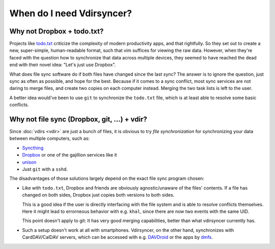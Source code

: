 ==========================
When do I need Vdirsyncer?
==========================

Why not Dropbox + todo.txt?
---------------------------

Projects like `todo.txt <http://todotxt.com/>`_ criticize the complexity of
modern productivity apps, and that rightfully. So they set out to create a new,
super-simple, human-readable format, such that vim suffices for viewing the raw
data. However, when they're faced with the question how to synchronize that
data across multiple devices, they seemed to have reached the dead end with
their novel idea: "Let's just use Dropbox".

What does file sync software do if both files have changed since the last sync?
The answer is to ignore the question, just sync as often as possible, and hope
for the best. Because if it comes to a sync conflict, most sync services are
not daring to merge files, and create two copies on each computer instead.
Merging the two task lists is left to the user.

A better idea would've been to use ``git`` to synchronize the ``todo.txt``
file, which is at least able to resolve some basic conflicts.

Why not file sync (Dropbox, git, ...) + vdir?
---------------------------------------------

Since :doc:`vdirs <vdir>` are just a bunch of files, it is obvious to try *file
synchronization* for synchronizing your data between multiple computers, such
as:

* `Syncthing <https://syncthing.net/>`_
* `Dropbox <https://dropbox.com/>`_ or one of the gajillion services like it
* `unison <https://www.cis.upenn.edu/~bcpierce/unison/>`_
* Just ``git`` with a ``sshd``.

The disadvantages of those solutions largely depend on the exact file sync
program chosen:

* Like with ``todo.txt``, Dropbox and friends are obviously agnostic/unaware of
  the files' contents. If a file has changed on both sides, Dropbox just copies
  both versions to both sides.
  
  This is a good idea if the user is directly interfacing with the file system
  and is able to resolve conflicts themselves.  Here it might lead to
  errorneous behavior with e.g. ``khal``, since there are now two events with
  the same UID.

  This point doesn't apply to git: It has very good merging capabilities,
  better than what vdirsyncer currently has.

* Such a setup doesn't work at all with smartphones. Vdirsyncer, on the other
  hand, synchronizes with CardDAV/CalDAV servers, which can be accessed with
  e.g. DAVDroid_ or the apps by dmfs_.

.. _DAVDroid: http://davdroid.bitfire.at/
.. _dmfs: https://dmfs.org/
